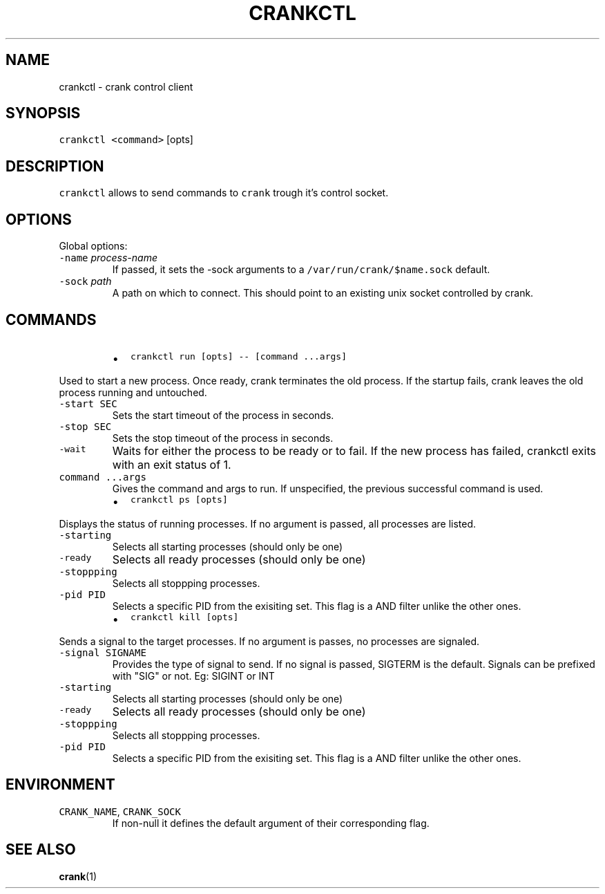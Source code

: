 .TH CRANKCTL 1 "APRIL 2014" Crank "User Manuals"
.SH NAME
.PP
crankctl \- crank control client
.SH SYNOPSIS
.PP
\fB\fCcrankctl\fR \fB\fC<command>\fR [opts]
.SH DESCRIPTION
.PP
\fB\fCcrankctl\fR allows to send commands to \fB\fCcrank\fR trough it's control socket.
.SH OPTIONS
.PP
Global options:
.TP
\fB\fC-name\fR \fIprocess\-name\fP
If passed, it sets the \-sock arguments to
a \fB\fC/var/run/crank/$name.sock\fR default.
.TP
\fB\fC-sock\fR \fIpath\fP
A path on which to connect. This should point to an existing unix socket
controlled by crank.
.SH COMMANDS
.RS
.IP \(bu 2
\fB\fCcrankctl run [opts] -- [command ...args]\fR
.RE
.PP
Used to start a new process. Once ready, crank terminates the old process. If
the startup fails, crank leaves the old process running and untouched.
.TP
\fB\fC-start SEC\fR
Sets the start timeout of the process in seconds.
.TP
\fB\fC-stop SEC\fR
Sets the stop timeout of the process in seconds.
.TP
\fB\fC-wait\fR
Waits for either the process to be ready or to fail. If the new process has
failed, crankctl exits with an exit status of 1.
.TP
\fB\fCcommand ...args\fR
Gives the command and args to run. If unspecified, the previous successful
command is used.
.RS
.IP \(bu 2
\fB\fCcrankctl ps [opts]\fR
.RE
.PP
Displays the status of running processes. If no argument is passed, all
processes are listed.
.TP
\fB\fC-starting\fR
Selects all starting processes (should only be one)
.TP
\fB\fC-ready\fR
Selects all ready processes (should only be one)
.TP
\fB\fC-stoppping\fR
Selects all stoppping processes.
.TP
\fB\fC-pid PID\fR
Selects a specific PID from the exisiting set. This flag is a AND filter
unlike the other ones.
.RS
.IP \(bu 2
\fB\fCcrankctl kill [opts]\fR
.RE
.PP
Sends a signal to the target processes. If no argument is passes, no processes
are signaled.
.TP
\fB\fC-signal SIGNAME\fR
Provides the type of signal to send. If no signal is passed, SIGTERM is the
default. Signals can be prefixed with "SIG" or not. Eg: SIGINT or INT
.TP
\fB\fC-starting\fR
Selects all starting processes (should only be one)
.TP
\fB\fC-ready\fR
Selects all ready processes (should only be one)
.TP
\fB\fC-stoppping\fR
Selects all stoppping processes.
.TP
\fB\fC-pid PID\fR
Selects a specific PID from the exisiting set. This flag is a AND filter
unlike the other ones.
.SH ENVIRONMENT
.TP
\fB\fCCRANK_NAME\fR, \fB\fCCRANK_SOCK\fR
If non\-null it defines the default argument of their corresponding flag.
.SH SEE ALSO
.PP
.BR crank (1)